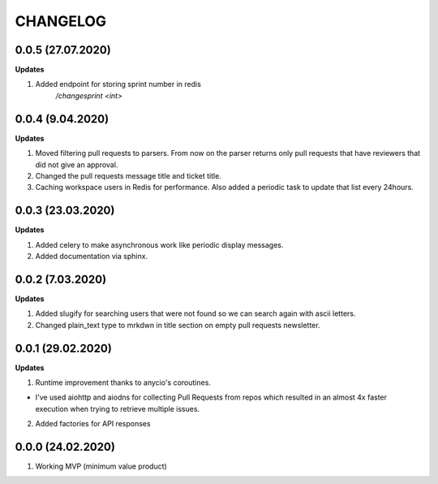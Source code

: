 =========
CHANGELOG
=========

0.0.5 (27.07.2020)
-----------------

**Updates**

1. Added endpoint for storing sprint number in redis
    `/changesprint <int>`

0.0.4 (9.04.2020)
-----------------

**Updates**

1. Moved filtering pull requests to parsers. From now on the parser returns only
   pull requests that have reviewers that did not give an approval.

2. Changed the pull requests message title and ticket title.

3. Caching workspace users in Redis for performance. Also added a periodic task
   to update that list every 24hours.

0.0.3 (23.03.2020)
------------------

**Updates**

1. Added celery to make asynchronous work like periodic display messages.

2. Added documentation via sphinx.

0.0.2 (7.03.2020)
------------------

**Updates**

1. Added slugify for searching users that were not found so we can search again
   with ascii letters.

2. Changed plain_text type to mrkdwn in title section on empty pull requests newsletter.

0.0.1 (29.02.2020)
------------------

**Updates**

1. Runtime improvement thanks to anycio's coroutines.

* I've used aiohttp and aiodns for collecting Pull Requests from repos which resulted
  in an almost 4x faster execution when trying to retrieve multiple issues.

2. Added factories for API responses

0.0.0 (24.02.2020)
------------------

1. Working MVP (minimum value product)
